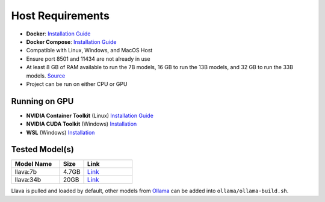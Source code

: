 Host Requirements
=================

- **Docker**: `Installation Guide <https://docs.docker.com/engine/install/>`_
- **Docker Compose**: `Installation Guide <https://docs.docker.com/compose/install/>`_
- Compatible with Linux, Windows, and MacOS Host
- Ensure port 8501 and 11434 are not already in use
- At least 8 GB of RAM available to run the 7B models, 16 GB to run the 13B models, and 32 GB to run the 33B models. `Source <https://github.com/ollama/ollama>`_
- Project can be run on either CPU or GPU

Running on GPU
--------------
- **NVIDIA Container Toolkit** (Linux) `Installation Guide <https://docs.nvidia.com/datacenter/cloud-native/container-toolkit/latest/install-guide.html>`_
- **NVIDIA CUDA Toolkit** (Windows) `Installation <https://developer.nvidia.com/cuda-downloads>`_
- **WSL** (Windows) `Installation <https://docs.docker.com/desktop/gpu/>`_

Tested Model(s)
---------------
.. list-table::
   :widths: 20 10 20
   :header-rows: 1

   * - Model Name
     - Size
     - Link
   * - llava:7b
     - 4.7GB
     - `Link <https://www.ollama.com/library/llava:7b>`_
   * - llava:34b
     - 20GB
     - `Link <https://www.ollama.com/library/llava:34b>`_

Llava is pulled and loaded by default, other models from `Ollama <https://www.ollama.com/library>`_ can be added into ``ollama/ollama-build.sh``.
